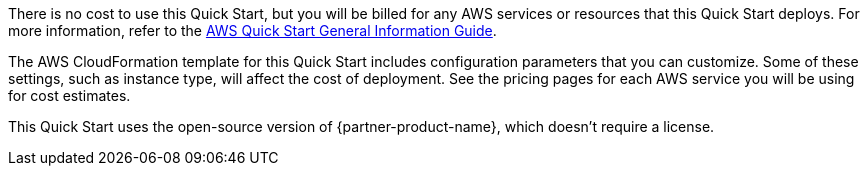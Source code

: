 // Include details about any licenses and how to sign up. Provide links as appropriate.

There is no cost to use this Quick Start, but you will be billed for any AWS services or resources that this Quick Start deploys. For more information, refer to the https://fwd.aws/rA69w?[AWS Quick Start General Information Guide^].

The AWS CloudFormation template for this Quick Start includes configuration parameters that you can customize. Some of these settings, such as instance type, will affect the cost of deployment. See the pricing pages for each AWS service you will be using for cost estimates.

This Quick Start uses the open-source version of {partner-product-name}, which doesn’t require a license.